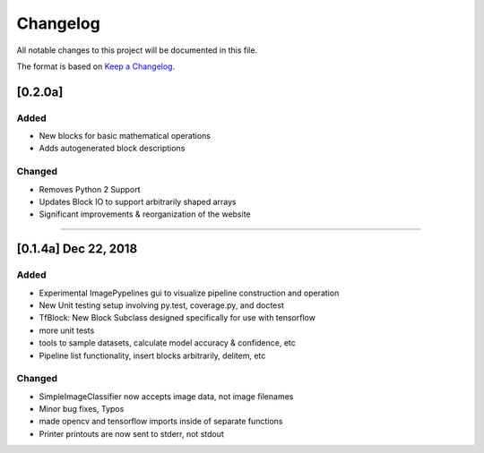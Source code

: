 =========
Changelog
=========

All notable changes to this project will be documented in this file.

The format is based on `Keep a Changelog`_.

.. _Keep a Changelog : https://keepachangelog.com/en/1.0.0/


[0.2.0a]
--------

Added
^^^^^
- New blocks for basic mathematical operations
- Adds autogenerated block descriptions

Changed
^^^^^^^
- Removes Python 2 Support
- Updates Block IO to support arbitrarily shaped arrays
- Significant improvements & reorganization of the website

--------------------------------------------------------------------------------

[0.1.4a]  Dec 22, 2018
----------------------
Added
^^^^^
- Experimental ImagePypelines gui to visualize pipeline construction and operation
- New Unit testing setup involving py.test, coverage.py, and doctest
- TfBlock: New Block Subclass designed specifically for use with tensorflow
- more unit tests
- tools to sample datasets, calculate model accuracy & confidence, etc
- Pipeline list functionality, insert blocks arbitrarily, delitem, etc


Changed
^^^^^^^
- SimpleImageClassifier now accepts image data, not image filenames
- Minor bug fixes, Typos
- made opencv and tensorflow imports inside of separate functions
- Printer printouts are now sent to stderr, not stdout
